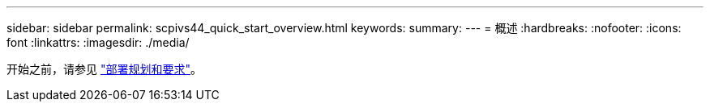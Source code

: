 ---
sidebar: sidebar 
permalink: scpivs44_quick_start_overview.html 
keywords:  
summary:  
---
= 概述
:hardbreaks:
:nofooter: 
:icons: font
:linkattrs: 
:imagesdir: ./media/


[role="lead"]
开始之前，请参见 link:scpivs44_deployment_planning_and_requirements.html["部署规划和要求"]。
